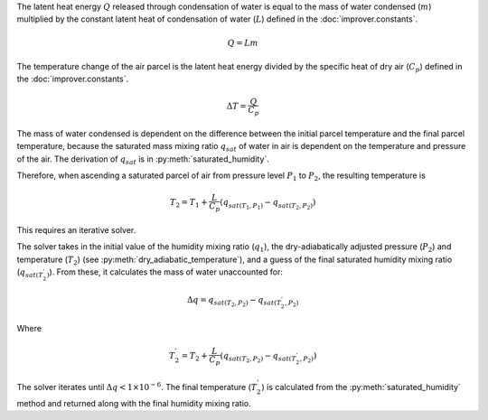 The latent heat energy :math:`Q` released through condensation of water is
equal to the mass of water condensed (:math:`m`) multiplied by the constant
latent heat of condensation of water (:math:`L`) defined in the
:doc:`improver.constants`.

.. math::

    Q = L m

The temperature change of the air parcel is the latent heat energy divided
by the specific heat of dry air (:math:`C_p`) defined in the
:doc:`improver.constants`.

.. math::

    \Delta T = \frac{Q}{C_p}

The mass of water condensed is dependent on the difference between
the initial parcel temperature and the final parcel temperature, because
the saturated mass mixing ratio :math:`q_{sat}` of water in air is
dependent on the temperature and pressure of the air. The derivation of
:math:`q_{sat}` is in :py:meth:`saturated_humidity`.

Therefore, when ascending a saturated parcel of air from pressure level :math:`P_1`
to :math:`P_2`, the resulting temperature is

.. math::

    T_2 = T_1 + \frac{L}{C_p}(q_{sat(T_1,P_1)} - q_{sat(T_2,P_2)})

This requires an iterative solver.

The solver takes in the initial value of the humidity mixing ratio (:math:`q_1`),
the dry-adiabatically adjusted pressure (:math:`P_2`) and
temperature (:math:`T_2`) (see :py:meth:`dry_adiabatic_temperature`),
and a guess of the final saturated humidity mixing ratio
(:math:`q_{sat(T_{2}^{'})}`).
From these, it calculates the mass of water unaccounted for:

.. math::

    \Delta q = q_{sat(T_2,P_2)} - q_{sat(T_{2}^{'},P_2)}

Where

.. math::

    T_{2}^{'} = T_2 + \frac{L}{C_p}(q_{sat(T_2,P_2)} - q_{sat(T_{2}^{'},P_2)})

The solver iterates until :math:`\Delta q < 1 \times 10^{-6}`. The final
temperature (:math:`T_{2}^{'}`) is calculated from the :py:meth:`saturated_humidity`
method and returned along with the final humidity mixing ratio.
